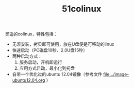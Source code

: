 #+OPTIONS: toc:nil ^:nil
#+TITLE: 51colinux

吴遥的colinux，特性包括：
 - 无须安装，拷贝即可使用，放在U盘便是可移动的linux
 - 快速启动（PC磁盘10秒、2.0U盘15秒）
 - 两种启动方式：
   1. 服务启动，开机即运行
   2. 应用方式启动，最小化到托盘
 - 自带一个优化过的ubuntu 12.04镜像（参考文件 [[file:../image-ubuntu12.04.org]] ）

